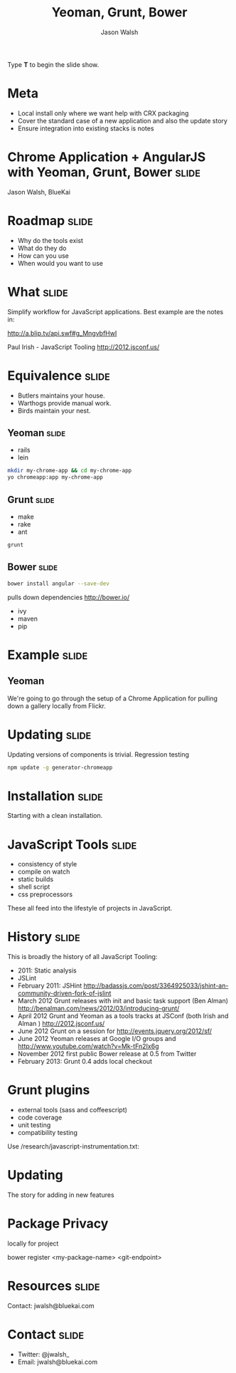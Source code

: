 #+TITLE: Yeoman, Grunt, Bower
#+AUTHOR: Jason Walsh
#+KEYWORDS: javascript, tools, build, chrome, google
#+DESCRIPTION: Build Chrome Applications with Bower, Grunt, and Yeoman.

#+BEGIN_HTML
<p>Type <strong>T</strong> to begin the slide show.</p>
#+END_HTML

* Meta 

- Local install only where we want help with CRX packaging 
- Cover the standard case of a new application and also the update
  story 
- Ensure integration into existing stacks is notes 

* Chrome Application + AngularJS with Yeoman, Grunt, Bower            :slide:

[[file:toolset.png][file:~/sandbox/presentations/toolset.png]]

Jason Walsh, BlueKai 

* Roadmap                                                             :slide:

- Why do the tools exist 
- What do they do 
- How can you use 
- When would you want to use 

* What                                                                :slide:

Simplify workflow for JavaScript applications. Best example are the notes in: 

http://a.blip.tv/api.swf#g_MngvbfHwI

Paul Irish - JavaScript Tooling http://2012.jsconf.us/


* Equivalence                                                         :slide:

- Butlers maintains your house.  
- Warthogs provide manual work. 
- Birds maintain your nest. 

** Yeoman                                                             :slide:

- rails 
- lein 

#+BEGIN_SRC sh
mkdir my-chrome-app && cd my-chrome-app
yo chromeapp:app my-chrome-app
#+END_SRC

** Grunt                                                              :slide:

- make 
- rake 
- ant 

#+BEGIN_SRC sh
grunt
#+END_SRC

** Bower                                                              :slide:

#+BEGIN_SRC sh
bower install angular --save-dev
#+END_SRC
pulls down dependencies 
http://bower.io/

- ivy 
- maven 
- pip 

* Example                                                             :slide:

** Yeoman

We're going to go through the setup of a Chrome Application for
pulling down a gallery locally from Flickr. 


* Updating                                                            :slide:

Updating versions of components is trivial. Regression testing 

#+BEGIN_SRC sh
npm update -g generator-chromeapp
#+END_SRC

* Installation                                                        :slide:

Starting with a clean installation.  

* JavaScript Tools                                                    :slide:

- consistency of style 
- compile on watch 
- static builds 
- shell script 
- css preprocessors

These all feed into the lifestyle of projects in JavaScript. 

* History                                                             :slide:

This is broadly the history of all JavaScript Tooling: 



- 2011: Static analysis 
- JSLint 
- February 2011: JSHint http://badassjs.com/post/3364925033/jshint-an-community-driven-fork-of-jslint
- March 2012 Grunt releases with init and basic task support (Ben
  Alman) http://benalman.com/news/2012/03/introducing-grunt/
- April 2012 Grunt and Yeoman as a tools tracks at JSConf (both Irish and Alman ) http://2012.jsconf.us/ 
- June 2012 Grunt on a session for http://events.jquery.org/2012/sf/
- June 2012 Yeoman releases at Google I/O
  groups and http://www.youtube.com/watch?v=Mk-tFn2Ix6g
- November 2012 first public Bower release at 0.5 from Twitter 
- February 2013: Grunt 0.4 adds local checkout  


* Grunt plugins


- external tools (sass and coffeescript)
- code coverage 
- unit testing 
- compatibility testing 

Use 
/research/javascript-instrumentation.txt:

* Updating 

The story for adding in new features 

* Package Privacy 

 locally for project

bower register <my-package-name> <git-endpoint>

* Resources                                                           :slide:

Contact: jwalsh@bluekai.com 


#+OPTIONS: num:nil tags:t

#+TAGS: slide(s)

#+HTML_HEAD_EXTRA: <link rel="stylesheet" type="text/css" href="common.css" />
#+HTML_HEAD_EXTRA: <link rel="stylesheet" type="text/css" href="screen.css" media="screen" />
#+HTML_HEAD_EXTRA: <link rel="stylesheet" type="text/css" href="projection.css" media="projection" />
#+HTML_HEAD_EXTRA: <link rel="stylesheet" type="text/css" href="presenter.css" media="presenter" />

#+BEGIN_HTML
<script type="text/javascript" src="org-html-slideshow.js"></script>
#+END_HTML

# Local Variables:
# org-html-head-include-default-style: nil
# org-html-head-include-scripts: nil
# End:
* Contact                                                             :slide:

- Twitter: @jwalsh_
- Email: jwalsh@bluekai.com
